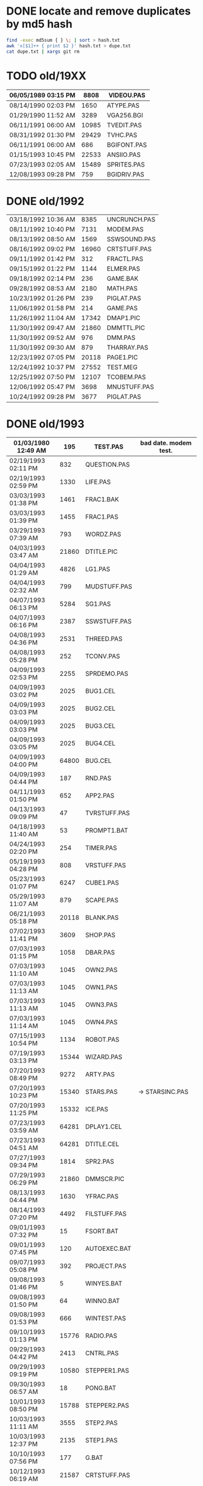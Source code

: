 
* DONE locate and remove duplicates by md5 hash

#+begin_src sh
find -exec md5sum { } \; | sort > hash.txt
awk 'x[$1]++ { print $2 }' hash.txt > dupe.txt
cat dupe.txt | xargs git rm
#+end_src


* TODO old/19XX

| 06/05/1989  03:15 PM |  8808 | VIDEOU.PAS   |
|----------------------+-------+--------------|
| 08/14/1990  02:03 PM |  1650 | ATYPE.PAS    | may be mine with bad date?
| 01/29/1990  11:52 AM |  3289 | VGA256.BGI   | borland
|----------------------+-------+--------------|
| 06/11/1991  06:00 AM | 10985 | TVEDIT.PAS   | borland
| 08/31/1992  01:30 PM | 29429 | TVHC.PAS     | borland
| 06/11/1991  06:00 AM |   686 | BGIFONT.PAS  | borland
|----------------------+-------+--------------|
| 01/15/1993  10:45 PM | 22533 | ANSIIO.PAS   | unknown
| 07/23/1993  02:05 AM | 15489 | SPRITES.PAS  | shareware
| 12/08/1993  09:28 PM |   759 | BGIDRIV.PAS  | borland


* DONE old/1992

| 03/18/1992  10:36 AM |  8385 | UNCRUNCH.PAS |
| 08/11/1992  10:40 PM |  7131 | MODEM.PAS    |
|----------------------+-------+--------------+
| 08/13/1992  08:50 AM |  1569 | SSWSOUND.PAS | 
| 08/16/1992  09:02 PM | 16960 | CRTSTUFF.PAS |
| 09/11/1992  01:42 PM |   312 | FRACTL.PAS   |
| 09/15/1992  01:22 PM |  1144 | ELMER.PAS    |
| 09/18/1992  02:14 PM |   236 | GAME.BAK     |
| 09/28/1992  08:53 AM |  2180 | MATH.PAS     |
| 10/23/1992  01:26 PM |   239 | PIGLAT.PAS   |
| 11/06/1992  01:58 PM |   214 | GAME.PAS     |
| 11/26/1992  11:04 AM | 17342 | DMAP1.PIC    |
| 11/30/1992  09:47 AM | 21860 | DMMTTL.PIC   |
| 11/30/1992  09:52 AM |   976 | DMM.PAS      |
| 11/30/1992  09:30 AM |   879 | THARRAY.PAS  | thedraw
| 12/23/1992  07:05 PM | 20118 | PAGE1.PIC    |
| 12/24/1992  10:37 PM | 27552 | TEST.MEG     |
| 12/25/1992  07:50 PM | 12107 | TCOBEM.PAS   |
| 12/06/1992  05:47 PM |  3698 | MNUSTUFF.PAS |
|----------------------+-------+--------------+
| 10/24/1992  09:28 PM |  3677 | PIGLAT.PAS   | 1992.10 homework :)

* DONE old/1993

| 01/03/1980  12:49 AM |   195 | TEST.PAS     | bad date. modem test.
|----------------------+-------+--------------|
| 02/19/1993  02:11 PM |   832 | QUESTION.PAS |
| 02/19/1993  02:59 PM |  1330 | LIFE.PAS     |
| 03/03/1993  01:38 PM |  1461 | FRAC1.BAK    |
| 03/03/1993  01:39 PM |  1455 | FRAC1.PAS    |
| 03/29/1993  07:39 AM |   793 | WORDZ.PAS    |
| 04/03/1993  03:47 AM | 21860 | DTITLE.PIC   |
| 04/04/1993  01:29 AM |  4826 | LG1.PAS      |
| 04/04/1993  02:32 AM |   799 | MUDSTUFF.PAS |
| 04/07/1993  06:13 PM |  5284 | SG1.PAS      |
| 04/07/1993  06:16 PM |  2387 | SSWSTUFF.PAS |
| 04/08/1993  04:36 PM |  2531 | THREED.PAS   |
| 04/08/1993  05:28 PM |   252 | TCONV.PAS    |
| 04/09/1993  02:53 PM |  2255 | SPRDEMO.PAS  |
| 04/09/1993  03:02 PM |  2025 | BUG1.CEL     |
| 04/09/1993  03:03 PM |  2025 | BUG2.CEL     |
| 04/09/1993  03:03 PM |  2025 | BUG3.CEL     |
| 04/09/1993  03:05 PM |  2025 | BUG4.CEL     |
| 04/09/1993  04:00 PM | 64800 | BUG.CEL      |
| 04/09/1993  04:44 PM |   187 | RND.PAS      |
| 04/11/1993  01:50 PM |   652 | APP2.PAS     |
| 04/13/1993  09:09 PM |    47 | TVRSTUFF.PAS |
| 04/18/1993  11:40 AM |    53 | PROMPT1.BAT  |
| 04/24/1993  02:20 PM |   254 | TIMER.PAS    |
| 05/19/1993  04:28 PM |   808 | VRSTUFF.PAS  |
| 05/23/1993  01:07 PM |  6247 | CUBE1.PAS    |
| 05/29/1993  11:07 AM |   879 | SCAPE.PAS    |
| 06/21/1993  05:18 PM | 20118 | BLANK.PAS    |
| 07/02/1993  11:41 PM |  3609 | SHOP.PAS     |
| 07/03/1993  01:15 PM |  1058 | DBAR.PAS     |
| 07/03/1993  11:10 AM |  1045 | OWN2.PAS     |
| 07/03/1993  11:13 AM |  1045 | OWN1.PAS     |
| 07/03/1993  11:13 AM |  1045 | OWN3.PAS     |
| 07/03/1993  11:14 AM |  1045 | OWN4.PAS     |
| 07/15/1993  10:54 PM |  1134 | ROBOT.PAS    |
| 07/19/1993  03:13 PM | 15344 | WIZARD.PAS   |
| 07/20/1993  08:49 PM |  9272 | ARTY.PAS     |
| 07/20/1993  10:23 PM | 15340 | STARS.PAS    | -> STARSINC.PAS
| 07/20/1993  11:25 PM | 15332 | ICE.PAS      |
| 07/23/1993  03:59 AM | 64281 | DPLAY1.CEL   |
| 07/23/1993  04:51 AM | 64281 | DTITLE.CEL   |
| 07/27/1993  09:34 PM |  1814 | SPR2.PAS     |
| 07/29/1993  06:29 PM | 21860 | DMMSCR.PIC   |
| 08/13/1993  04:44 PM |  1630 | YFRAC.PAS    |
| 08/14/1993  07:20 PM |  4492 | FILSTUFF.PAS |
| 09/01/1993  07:32 PM |    15 | FSORT.BAT    |
| 09/01/1993  07:45 PM |   120 | AUTOEXEC.BAT |
| 09/07/1993  05:08 PM |   392 | PROJECT.PAS  |
| 09/08/1993  01:46 PM |     5 | WINYES.BAT   |
| 09/08/1993  01:50 PM |    64 | WINNO.BAT    |
| 09/08/1993  01:53 PM |   666 | WINTEST.PAS  |
| 09/10/1993  01:13 PM | 15776 | RADIO.PAS    |
| 09/29/1993  04:42 PM |  2413 | CNTRL.PAS    |
| 09/29/1993  09:19 PM | 10580 | STEPPER1.PAS |
| 09/30/1993  06:57 AM |    18 | PONG.BAT     |
| 10/01/1993  08:50 PM | 15788 | STEPPER2.PAS |
| 10/03/1993  11:11 AM |  3555 | STEP2.PAS    |
| 10/03/1993  12:37 PM |  2135 | STEP1.PAS    |
| 10/10/1993  07:56 PM |   177 | G.BAT        |
| 10/12/1993  06:19 AM | 21587 | CRTSTUFF.PAS |
| 10/12/1993  06:40 AM |   191 | YMENU.BAT    |
| 10/14/1993  01:29 PM |  3050 | ZC.PAS       |
| 10/17/1993  01:03 PM | 16353 | ZOKSTUFF.PAS |
| 10/17/1993  01:42 PM | 19329 | YMEN.PAS     |
| 10/18/1993  01:14 PM |  1465 | ZMEN.PAS     |
| 10/19/1993  02:45 AM |  1016 | MMIND.PAS    |
| 10/20/1993  07:36 PM | 21860 | DPLAY1.PIC   |
| 10/20/1993  12:43 PM |   365 | JWORLD.PAS   |
| 11/12/1993  12:27 PM |   724 | APP1.PAS     |
| 11/12/1993  12:30 PM |  1916 | APP3.PAS     |
| 12/01/1993  01:42 PM |  1028 | LINES.PAS    |
| 12/01/1993  01:46 PM |   997 | PABLO-1.PAS  |
| 12/02/1993  01:44 PM |   622 | PABLO-2.PAS  |
| 12/07/1993  01:20 PM |   646 | PABLO-3.PAS  |
| 12/08/1993  08:17 PM |   584 | MTEST.PAS    |
| 12/08/1993  09:45 PM |  1768 | FRCTL1.PAS   |
| 12/12/1993  08:43 AM |  7166 | MTEST2.PAS   |
| 12/12/1993  10:32 AM |  8758 | MTEST3.PAS   |
| 12/22/1993  12:48 PM |  2048 | STARS.PAS    |
| 12/22/1993  12:48 PM |  8192 | MYGAME.PAS   |
| 12/25/1993  03:51 PM |  2748 | APPSTUFF.PAS |
| 12/25/1993  04:53 PM |  5607 | APP4.PAS     |
| 12/31/1993  08:23 PM |  1260 | ET.PAS       |
|----------------------+-------+--------------|
| 09/09/2012  11:46 PM |     8 | WINBAT.BAT   | wintest.pas generates. deleted.

* TODO old/1993.10

| 10/01/1993  08:50 PM | 15788 | STEPPER2.PAS | might be corrupted?

* TODO old/1993.12

| 12/30/1993  02:39 PM |  7926 | MYGAME.PAS   |
| 12/30/1993  04:18 PM |  1922 | STARS.PAS    |

* DONE old/1994


| 01/02/1994  02:45 PM | 17617 | ZOKOLD.PAS   |
| 01/03/1994  09:17 PM |   751 | ENV-RUN.PAS  |
| 01/04/1994  01:54 PM |  1959 | SDF.PAS      |
| 01/10/1994  11:36 AM | 43592 | HAPPLOT1.PAS |
| 01/12/1994  03:59 PM |  1152 | GRAFX.PAS    |
| 01/12/1994  05:46 PM |  8718 | MTEST3.PAS   |
| 01/13/1994  02:38 PM |  2001 | SNDSTUFF.PAS |
| 01/15/1994  05:42 PM |  1127 | PRSPEC.PAS   |
| 01/16/1994  12:17 PM | 12368 | HPLOT1.PAS   |
| 01/16/1994  12:19 PM |  5422 | BGISTUFF.PAS |
| 01/21/1994  02:23 PM |   292 | KEY.PAS      |
| 01/23/1994  06:32 PM |  1460 | HYP1.PAS     |
| 01/24/1994  08:51 PM |  1489 | ZMEN.PAS     |
| 01/25/1994  05:37 PM |  3620 | 3D-THING.PAS |
| 01/25/1994  06:04 PM |  2907 | THREED.PAS   |
| 01/25/1994  06:12 AM | 24693 | YMEN.PAS     |
| 01/29/1994  04:22 PM |  3348 | MOUSTUFF.PAS |
| 01/29/1994  05:54 PM |  6210 | CUBE1.PAS    |
| 01/30/1994  03:09 PM |  1690 | STARSHIP.CEL |
| 01/30/1994  03:10 PM |  1755 | STARSHIP.OBJ |
| 01/30/1994  09:22 PM |  2312 | VGASTUFF.PAS |
| 01/30/1994  09:38 PM |  4305 | STARS3D.PAS  |
| 02/13/1994  01:46 PM |  7763 | GEM2PRF.PAS  |
| 02/13/1994  02:38 PM |   489 | ASMCOMM.INC  |
| 02/13/1994  02:46 PM |  1132 | COPYPAGE.ASM |
| 02/13/1994  02:49 PM |  2184 | HLINE.ASM    |
| 02/13/1994  02:53 PM |  1151 | VLINE.ASM    |
| 02/13/1994  08:07 AM |  5377 | PRF2ASM.PAS  |
| 02/13/1994  09:23 PM | 18165 | SMFONT.ASM   |
| 02/13/1994  09:42 AM |   188 | COMMON.PAS   |
| 02/17/1994  12:14 PM |   716 | SHOTIME.PAS  |
| 03/19/1994  02:29 PM |  5824 | FILSTUFF.PAS |
| 03/24/1994  05:29 PM | 25410 | CRTSTUFF.PAS |
| 03/24/1994  05:33 PM |  1211 | HYPERTXT.PAS |
| 03/25/1994  12:16 PM |  1256 | ZMBARTES.PAS |
| 03/25/1994  12:41 PM | 25221 | ZOKSTUFF.PAS |
| 04/06/1994  04:21 PM |  1210 | GPROMPT.PAS  |
| 04/13/1994  04:29 PM |  1007 | ICONS.PAS    |
| 04/18/1994  06:23 PM |   544 | LOG-RUN.PAS  |
| 04/29/1994  03:23 PM | 12844 | BONK.PAS     |
| 04/30/1994  08:22 PM |  7175 | MTEST2.PAS   |
| 05/06/1994  08:34 PM |  1173 | WINSTUFF.PAS |
| 05/16/1994  12:36 AM |  3411 | ANIMALS.PAS  |
| 05/23/1994  01:09 PM | 21852 | GURU.PAS     |
| 05/23/1994  03:28 PM | 21856 | DBSCR.PAS    |
| 05/23/1994  03:31 PM |   470 | DATABK.PAS   |
| 05/28/1994  11:36 AM |  2257 | LIFE.PAS     |
| 05/28/1994  12:26 PM |  1384 | DRAGON.PAS   |
| 05/31/1994  02:49 PM |  2017 | FILROUT.PAS  |
| 06/04/1994  06:57 PM |  1196 | POLYFIL.PAS  |
| 06/04/1994  07:47 PM | 64800 | STRFIELD.CEL |
| 06/05/1994  01:10 AM |  1185 | STARCAR.CEL  |
| 06/05/1994  01:17 AM |  1249 | STARCAR.OBJ  |
| 06/05/1994  06:34 PM | 49071 | DOTH-A.PAS   |
| 06/13/1994  08:40 PM | 11839 | ZOKSOUND.PAS |
| 06/13/1994  12:26 PM |  3653 | SHEETMUS     |
| 06/14/1994  02:18 PM | 21860 | MUSIC1.PAS   |
| 06/14/1994  03:01 PM | 21860 | MUSIC3.PAS   |
| 06/14/1994  03:40 PM | 21860 | MUSIC2.PAS   |
| 06/16/1994  11:11 PM |  6712 | MUSIC.PAS    |
| 08/10/1994  06:00 PM |  2434 | ELECTRO.PAS  |
| 08/11/1994  10:42 PM |  8392 | ADL.PAS      |
| 08/14/1994  11:10 PM |  2525 | PLOTTER.PAS  |
| 08/14/1994  11:15 PM |  8197 | DOTH.PAS     |
| 08/14/1994  11:27 AM |   798 | NOTE.PAS     |
| 08/14/1994  12:18 PM |   721 | BMPTEST.PAS  |
| 08/20/1994  09:55 PM |  3585 | WINDERS.PAS  |
| 08/22/1994  06:34 PM |   895 | ALTERED.PAS  |
| 09/04/1994  03:52 PM |  7203 | CRTOLD.PAS   |
| 09/28/1994  09:30 PM | 12369 | XMEN.PAS     |
| 10/01/1994  05:25 PM |  1363 | CHK2.PAS     |
| 10/03/1994  03:00 PM |  5942 | WIRE.PAS     |
| 10/10/1994  03:03 PM | 65078 | GRID.BMP     |
| 10/18/1994  11:51 PM |   724 | BINARY.PAS   |
| 10/22/1994  11:52 PM |  9058 | DOTH-2.PAS   |
| 10/23/1994  10:13 PM | 15340 | DTITE.PIC    |
| 10/23/1994  10:37 PM | 21856 | DPLAY.PIC    |
| 10/29/1994  11:48 PM |  4096 | SABREN.FNT   |
| 10/30/1994  08:15 AM |  3744 | GRID.PAS     |
| 10/30/1994  08:15 AM | 64768 | GRID.DAT     |
| 10/30/1994  11:19 AM |  1274 | DIGIFONT.PAS |
| 10/30/1994  12:15 AM |  1219 | SABEFNT.PAS  |
| 10/31/1994  03:14 AM |  4096 | DIGI.FNT     |
| 11/05/1994  11:24 PM | 64768 | GU-1.DAT     |
| 11/22/1994  08:42 PM |   366 | PASS.PAS     |
| 11/24/1994  06:32 PM |   297 | SHOWCEL.PAS  |
| 11/25/1994  09:21 PM |  4096 | PABLO.FNT    |
| 12/14/1994  03:21 AM |  2509 | MECREADE.PAS |
| 12/15/1994  12:15 AM |  4096 | DEFAULT.FNT  |
| 12/15/1994  12:17 AM |  4096 | BLOCK.FNT    |
| 12/27/1994  11:49 PM |  2088 | TXTWIN.TXT   |

* TODO old/1994.06

| 06/14/1994  10:52 AM | 11975 | SNDSTUFF.PAS |

* TODO old/1994.10

| 03/19/1994  09:26 PM |  3699 | 3D-THING.PAS |
| 04/18/1994  07:23 AM |   781 | ENV-RUN.PAS  |
| 05/07/1994  11:43 AM |  5602 | BGISTUFF.PAS |
| 05/08/1994  12:01 PM |    62 | SHOTIME.PAS  |
| 06/06/1994  06:58 PM |  4358 | STARS3D.PAS  |
| 06/13/1994  12:11 AM |  4103 | MOUSTUFF.PAS |
| 06/30/1994  05:51 PM | 12370 | HPLOT1.PAS   |
| 08/22/1994  06:11 PM | 13377 | SNDSTUFF.PAS |
| 08/31/1994  06:49 PM | 24697 | YMEN.PAS     |
| 09/14/1994  04:20 AM | 29118 | ZOKSTUFF.PAS |
| 09/30/1994  05:45 PM | 42088 | CRTSTUFF.PAS |
| 10/01/1994  02:59 PM |  5336 | VGASTUFF.PAS |
| 10/01/1994  03:00 PM |  1130 | PRSPEC.PAS   |
| 10/10/1994  03:20 PM |  1058 | BMPTEST.PAS  |
| 10/24/1994  01:06 AM | 29310 | ZOKOLD.PAS   |
| 10/30/1994  05:16 AM |  1050 | CHK2.PAS     |

* TODO old/1994.11

| 11/18/1994  01:02 PM | 5804 | BGISTUFF.PAS |

* DONE old/1995

| 01/05/1995  07:46 PM |  1027 | EYES2.PAS    |
| 01/07/1995  02:42 PM | 64800 | BACKGRND.CEL |
| 01/07/1995  03:22 PM |  3705 | DOTH.PAS     |
| 01/07/1995  11:24 PM | 64800 | STARTUP.CEL  |
| 01/07/1995  11:43 AM |  6069 | 3DCALC.PAS   |
| 01/08/1995  03:39 PM |  2897 | F1.PAS       |
| 01/15/1995  10:24 AM |   186 | DVORAK.PAS   |
| 01/20/1995  10:08 PM |  6213 | CUBE1.PAS    |
| 01/21/1995  03:12 PM |  2758 | FOBS.PAS     |
| 01/22/1995  11:05 AM |   807 | TESTVGA.PAS  |
| 01/22/1995  11:21 AM | 68844 | MODEX.PAS    |
| 01/22/1995  11:39 AM |   633 | FONTTEST.PAS |
| 01/23/1995  07:56 PM |  4175 | GUMBELLA.OBJ |
| 01/23/1995  09:11 PM |   768 | GURU.COL     |
| 01/23/1995  09:11 PM |  8321 | GURU.CEL     |
| 01/23/1995  09:13 PM |  8434 | GURUCEL.OBJ  |
| 01/23/1995  09:21 PM |   824 | COLORS.OBJ   |
| 01/28/1995  01:40 PM |  6069 | WIRE.PAS     |
| 01/28/1995  02:10 PM |  2529 | TRI.PAS      |
| 01/29/1995  02:45 PM |  3635 | XMTAG.PAS    |
| 01/29/1995  03:58 PM |  8274 | TUT.PAS      |
| 01/29/1995  08:15 PM |  4209 | SMOOTH.PAS   |
| 01/30/1995  10:23 PM |    86 | C512.PAS     |
| 01/31/1995  09:25 AM |  3613 | XMTAGG.PAS   |
| 02/04/1995  01:05 PM |  4955 | SMOOTHER.PAS |
| 02/05/1995  06:17 PM |   125 | ADL.PAS      |
| 02/20/1995  08:38 PM |   893 | ALTERED.PAS  |
| 02/20/1995  11:52 PM | 64800 | PARADOX.CEL  |
| 02/21/1995  12:36 AM |   923 | PARADOX.PAS  |
| 02/25/1995  01:56 PM |  5832 | VGASTUFF.PAS |
| 02/25/1995  02:23 PM |  3261 | VGAWRITE.PAS |
| 02/25/1995  12:30 AM |   553 | STATIC.PAS   |
| 02/27/1995  09:08 PM | 19404 | ADLSTUFF.PAS |
| 03/11/1995  05:20 PM |  3450 | TXTWIN.PAS   |
| 03/14/1995  12:36 PM |  7940 | MYGAME.PAS   |
| 03/18/1995  09:33 PM |  3346 | FONT2.PAS    |
| 03/19/1995  02:26 AM |    75 | VIEWSTUF.PAS |
| 03/19/1995  02:31 AM |  1355 | VIEW.PAS     |
| 03/19/1995  12:20 AM | 13960 | SNDSTUFF.PAS |
| 03/22/1995  10:04 PM |  1030 | W90.PAS      |
| 03/22/1995  10:55 PM |  4173 | GUMREV.OBJ   |
| 03/22/1995  10:55 PM |  4173 | SABREV.OBJ   |
| 04/16/1995  02:04 PM | 11358 | MUSIC.PAS    |
| 04/16/1995  10:37 PM | 49212 | DOTH-A.PAS   |
| 04/30/1995  02:29 AM |  2831 | BLAH.PAS     |
| 05/26/1995  08:02 PM |  1203 | 90.PAS       |
| 06/02/1995  09:28 PM |  1144 | PNTDEMO.PAS  |
| 06/03/1995  05:57 PM |   709 | INTEREST.PAS |
| 06/28/1995  10:38 PM |  4567 | WINDERS.PAS  |
| 07/30/1995  03:18 PM |  5305 | ANIMALS.PAS  |
| 09/07/1995  03:58 PM | 38375 | CRTSTUFF.PAS |
| 09/26/1995  09:53 AM |  4603 | VUESTUFF.PAS |
| 11/28/1995  07:34 PM |  2336 | PNTSTUFF.PAS |
| 11/28/1995  07:47 PM | 16103 | XMEN.PAS     |
| 11/28/1995  08:02 PM | 34856 | ZOKSTUFF.PAS |

* TODO old/1996.08
** TODO old/1996.08/inc

| 07/16/1995  07:58 PM | 21872 | ALFSCREE.PAS |
|----------------------+-------+--------------|
| 03/29/1996  09:07 PM | 21893 | DOTHSCR.PAS  |
| 04/08/1996  11:39 AM | 21860 | ALFSCR.PAS   |
| 04/08/1996  11:39 AM |  1465 | ALFSCR.ANS   |
| 04/08/1996  11:39 AM |   650 | THEDRAW.PCK  |

               5 File(s)         67,740 bytes

** TODO old/1996.08/progs

| 07/23/1995  10:21 PM |  1261 | STEREO.PAS  |
| 07/25/1995  11:30 PM |  1198 | LUCID.PAS   |
| 09/01/1995  07:11 PM |  6836 | CEDIT.PAS   |
| 09/05/1995  12:33 AM |   994 | BLAH.PAS    |
|----------------------+-------+-------------|
| 03/29/1996  09:16 PM |  3881 | DOTH.PAS    |
| 03/29/1996  09:20 PM | 49140 | DOTH-A.PAS  |
| 04/08/1996  08:23 AM |  1059 | ALTERED.PAS |
| 04/08/1996  11:56 AM |  1005 | HERTZ.PAS   |
| 04/11/1996  06:21 PM |  2767 | ALF.PAS     |
| 05/19/1996  09:44 PM |  2064 | ADL2.PAS    |
| 07/22/1996  09:44 PM | 16102 | XMEN.PAS    |
| 08/04/1996  03:44 PM |  3346 | LIFE.PAS    |

              12 File(s)         89,653 bytes


